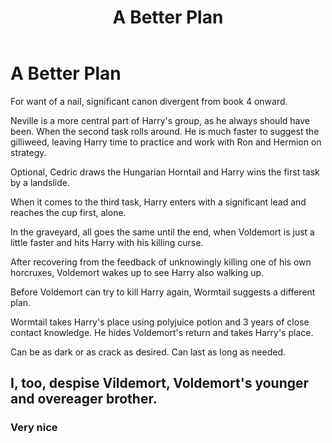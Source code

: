 #+TITLE: A Better Plan

* A Better Plan
:PROPERTIES:
:Author: KnightOfThirteen
:Score: 8
:DateUnix: 1536021704.0
:DateShort: 2018-Sep-04
:FlairText: Prompt
:END:
For want of a nail, significant canon divergent from book 4 onward.

Neville is a more central part of Harry's group, as he always should have been. When the second task rolls around. He is much faster to suggest the gilliweed, leaving Harry time to practice and work with Ron and Hermion on strategy.

Optional, Cedric draws the Hungarian Horntail and Harry wins the first task by a landslide.

When it comes to the third task, Harry enters with a significant lead and reaches the cup first, alone.

In the graveyard, all goes the same until the end, when Voldemort is just a little faster and hits Harry with his killing curse.

After recovering from the feedback of unknowingly killing one of his own horcruxes, Voldemort wakes up to see Harry also walking up.

Before Voldemort can try to kill Harry again, Wormtail suggests a different plan.

Wormtail takes Harry's place using polyjuice potion and 3 years of close contact knowledge. He hides Voldemort's return and takes Harry's place.

Can be as dark or as crack as desired. Can last as long as needed.


** I, too, despise Vildemort, Voldemort's younger and overeager brother.
:PROPERTIES:
:Author: IntenseGenius
:Score: 8
:DateUnix: 1536052090.0
:DateShort: 2018-Sep-04
:END:

*** Very nice
:PROPERTIES:
:Author: Dutch-Destiny
:Score: 1
:DateUnix: 1536067609.0
:DateShort: 2018-Sep-04
:END:
